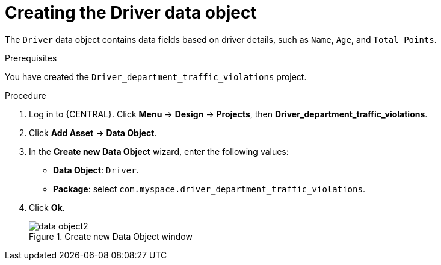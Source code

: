 [id='data-object-driver-proc']
= Creating the Driver data object

The `Driver` data object contains data fields based on driver details, such as `Name`, `Age`, and `Total Points`.

.Prerequisites

You have created the `Driver_department_traffic_violations` project.

.Procedure
. Log in to {CENTRAL}. Click *Menu* -> *Design* -> *Projects*, then *Driver_department_traffic_violations*.
. Click *Add Asset* -> *Data Object*.
. In the *Create new Data Object* wizard, enter the following values:
* *Data Object*: `Driver`.
* *Package*: select `com.myspace.driver_department_traffic_violations`.
. Click *Ok*.
+

.Create new Data Object window
image::getting-started/data-object2.png[]
